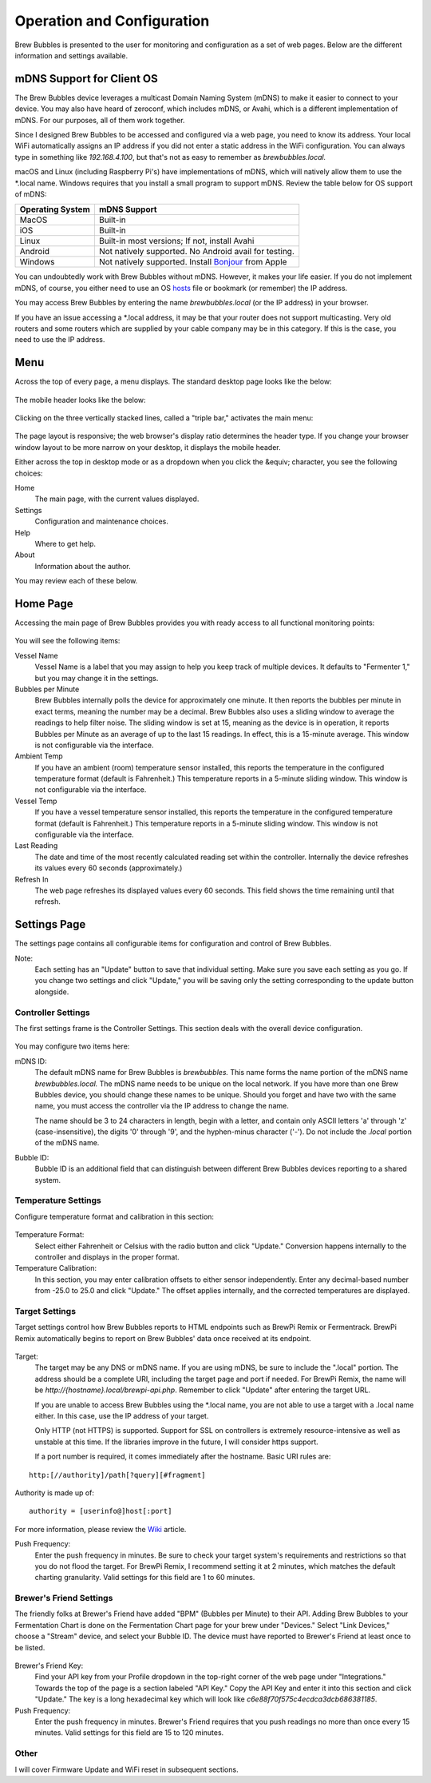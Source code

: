 Operation and Configuration
===========================

Brew Bubbles is presented to the user for monitoring and configuration as a set of web pages.  Below are the different information and settings available.

mDNS Support for Client OS
--------------------------

The Brew Bubbles device leverages a multicast Domain Naming System (mDNS) to make it easier to connect to your device.  You may also have heard of zeroconf, which includes mDNS, or Avahi, which is a different implementation of mDNS.  For our purposes, all of them work together.

Since I designed Brew Bubbles to be accessed and configured via a web page, you need to know its address.  Your local WiFi automatically assigns an IP address if you did not enter a static address in the WiFi configuration.  You can always type in something like `192.168.4.100`, but that's not as easy to remember as `brewbubbles.local.`

macOS and Linux (including Raspberry Pi's) have implementations of mDNS, which will natively allow them to use the \*.local name.  Windows requires that you install a small program to support mDNS.  Review the table below for OS support of mDNS:

================  ============================================================
Operating System  mDNS Support
================  ============================================================
MacOS             Built-in
iOS               Built-in
Linux             Built-in most versions; If not, install Avahi
Android           Not natively supported.  No Android avail for testing.
Windows           Not natively supported.  Install Bonjour_ from Apple
================  ============================================================

You can undoubtedly work with Brew Bubbles without mDNS. However, it makes your life easier.  If you do not implement mDNS, of course, you either need to use an OS hosts_ file or bookmark (or remember) the IP address.

You may access Brew Bubbles by entering the name `brewbubbles.local` (or the IP address) in your browser.

If you have an issue accessing a \*.local address, it may be that your router does not support multicasting. Very old routers and some routers which are supplied by your cable company may be in this category.  If this is the case, you need to use the IP address.

Menu
----

Across the top of every page, a menu displays.  The standard desktop page looks like the below:

.. figure:: desktop_header.JPG
   :scale: 100 %
   :align: center
   :alt: Desktop menu view

The mobile header looks like the below:

.. figure:: mobile_header.jpg
   :scale: 100 %
   :align: center
   :alt: Mobile menu view

Clicking on the three vertically stacked lines, called a "triple bar," activates the main menu:

.. figure:: 2_mobile_menu.jpg
   :scale: 45 %
   :align: center
   :alt: Mobile menu

The page layout is responsive; the web browser's display ratio determines the header type.  If you change your browser window layout to be more narrow on your desktop, it displays the mobile header.

Either across the top in desktop mode or as a dropdown when you click the &equiv; character, you see the following choices:

Home
    The main page, with the current values displayed.

Settings
    Configuration and maintenance choices.

Help
   Where to get help.

About
    Information about the author.

You may review each of these below.

Home Page
---------

Accessing the main page of Brew Bubbles provides you with ready access to all functional monitoring points:

.. figure:: 1_main_page.jpg
   :scale: 45 %
   :align: center
   :alt: Brew Bubbles main page

You will see the following items:

Vessel Name
    Vessel Name is a label that you may assign to help you keep track of multiple devices.  It defaults to "Fermenter 1," but you may change it in the settings.

Bubbles per Minute
    Brew Bubbles internally polls the device for approximately one minute.  It then reports the bubbles per minute in exact terms, meaning the number may be a decimal.  Brew Bubbles also uses a sliding window to average the readings to help filter noise.  The sliding window is set at 15, meaning as the device is in operation, it reports Bubbles per Minute as an average of up to the last 15 readings.  In effect, this is a 15-minute average.  This window is not configurable via the interface.

Ambient Temp
    If you have an ambient (room) temperature sensor installed, this reports the temperature in the configured temperature format (default is Fahrenheit.)  This temperature reports in a 5-minute sliding window.  This window is not configurable via the interface.

Vessel Temp
    If you have a vessel temperature sensor installed, this reports the temperature in the configured temperature format (default is Fahrenheit.)  This temperature reports in a 5-minute sliding window.  This window is not configurable via the interface.

Last Reading
    The date and time of the most recently calculated reading set within the controller.  Internally the device refreshes its values every 60 seconds (approximately.)

Refresh In
    The web page refreshes its displayed values every 60 seconds.  This field shows the time remaining until that refresh.

.. _Bonjour: https://support.apple.com/downloads/bonjour_for_windows
.. _hosts: https://en.wikipedia.org/wiki/Hosts_(file)

Settings Page
-------------

The settings page contains all configurable items for configuration and control of Brew Bubbles.

Note:
    Each setting has an "Update" button to save that individual setting.  Make sure you save each setting as you go.  If you change two settings and click "Update," you will be saving only the setting corresponding to the update button alongside.

Controller Settings
```````````````````

The first settings frame is the Controller Settings.  This section deals with the overall device configuration.

.. figure:: 3_controller_settings.jpg
   :scale: 45 %
   :align: center
   :alt: Controller Settings

You may configure two items here:

mDNS ID:
    The default mDNS name for Brew Bubbles is `brewbubbles.`  This name forms the name portion of the mDNS name `brewbubbles.local.`  The mDNS name needs to be unique on the local network.  If you have more than one Brew Bubbles device, you should change these names to be unique.  Should you forget and have two with the same name, you must access the controller via the IP address to change the name.

    The name should be 3 to 24 characters in length, begin with a letter, and contain only ASCII letters 'a' through 'z' (case-insensitive), the digits '0' through '9', and the hyphen-minus character ('-').  Do not include the `.local` portion of the mDNS name.

Bubble ID:
    Bubble ID is an additional field that can distinguish between different Brew Bubbles devices reporting to a shared system.

Temperature Settings
````````````````````

Configure temperature format and calibration in this section:

.. figure:: 4_temp_settings.jpg
   :scale: 45 %
   :align: center
   :alt: Temperature Settings

Temperature Format:
    Select either Fahrenheit or Celsius with the radio button and click "Update."  Conversion happens internally to the controller and displays in the proper format.

Temperature Calibration:
    In this section, you may enter calibration offsets to either sensor independently.  Enter any decimal-based number from -25.0 to 25.0 and click "Update."  The offset applies internally, and the corrected temperatures are displayed.

Target Settings
```````````````
Target settings control how Brew Bubbles reports to HTML endpoints such as BrewPi Remix or Fermentrack.  BrewPi Remix automatically begins to report on Brew Bubbles' data once received at its endpoint.

.. figure:: 5_target_settings.jpg
   :scale: 45 %
   :align: center
   :alt: Target Settings

Target:
    The target may be any DNS or mDNS name.  If you are using mDNS, be sure to include the ".local" portion.  The address should be a complete URI, including the target page and port if needed.  For BrewPi Remix, the name will be `http://{hostname}.local/brewpi-api.php`.  Remember to click "Update" after entering the target URL.

    If you are unable to access Brew Bubbles using the \*.local name, you are not able to use a target with a .local name either.  In this case, use the IP address of your target.
    
    Only HTTP (not HTTPS) is supported.  Support for SSL on controllers is extremely resource-intensive as well as unstable at this time.  If the libraries improve in the future, I will consider https support.
    
    If a port number is required, it comes immediately after the hostname.  Basic URI rules are:

::

    http:[//authority]/path[?query][#fragment]

Authority is made up of:

::

    authority = [userinfo@]host[:port]

For more information, please review the Wiki_ article.

.. _Wiki: https://en.wikipedia.org/wiki/Uniform_Resource_Identifier

Push Frequency:
    Enter the push frequency in minutes.  Be sure to check your target system's requirements and restrictions so that you do not flood the target.  For BrewPi Remix, I recommend setting it at 2 minutes, which matches the default charting granularity.  Valid settings for this field are 1 to 60 minutes.

Brewer's Friend Settings
````````````````````````

The friendly folks at Brewer's Friend have added "BPM" (Bubbles per Minute) to their API.  Adding Brew Bubbles to your Fermentation Chart is done on the Fermentation Chart page for your brew under "Devices."  Select "Link Devices," choose a "Stream" device, and select your Bubble ID.  The device must have reported to Brewer's Friend at least once to be listed.

.. figure:: 6_bf_settings.jpg
   :scale: 45 %
   :align: center
   :alt: Brewer's Friend Settings

Brewer's Friend Key:
    Find your API key from your Profile dropdown in the top-right corner of the web page under "Integrations."  Towards the top of the page is a section labeled  "API Key."  Copy the API Key and enter it into this section and click "Update."  The key is a long hexadecimal key which will look like `c6e88f70f575c4ecdca3dcb686381185`.

Push Frequency:
    Enter the push frequency in minutes.  Brewer's Friend requires that you push readings no more than once every 15 minutes.  Valid settings for this field are 15 to 120 minutes.

Other
`````

I will cover Firmware Update and WiFi reset in subsequent sections.
